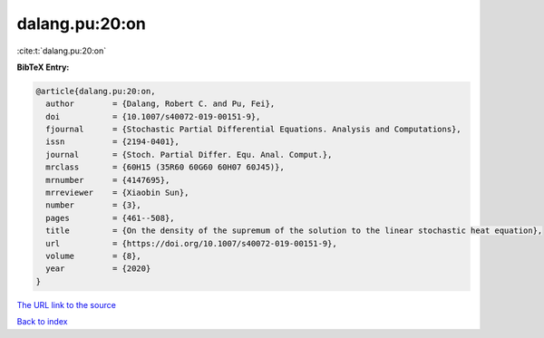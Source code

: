 dalang.pu:20:on
===============

:cite:t:`dalang.pu:20:on`

**BibTeX Entry:**

.. code-block:: bibtex

   @article{dalang.pu:20:on,
     author        = {Dalang, Robert C. and Pu, Fei},
     doi           = {10.1007/s40072-019-00151-9},
     fjournal      = {Stochastic Partial Differential Equations. Analysis and Computations},
     issn          = {2194-0401},
     journal       = {Stoch. Partial Differ. Equ. Anal. Comput.},
     mrclass       = {60H15 (35R60 60G60 60H07 60J45)},
     mrnumber      = {4147695},
     mrreviewer    = {Xiaobin Sun},
     number        = {3},
     pages         = {461--508},
     title         = {On the density of the supremum of the solution to the linear stochastic heat equation},
     url           = {https://doi.org/10.1007/s40072-019-00151-9},
     volume        = {8},
     year          = {2020}
   }
`The URL link to the source <https://doi.org/10.1007/s40072-019-00151-9>`_


`Back to index <../By-Cite-Keys.html>`_
